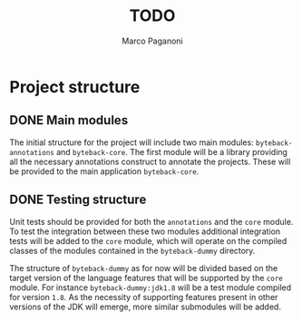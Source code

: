 #+TITLE: TODO
#+AUTHOR: Marco Paganoni

* Project structure
** DONE Main modules
The initial structure for the project will include two main modules: ~byteback-annotations~ and ~byteback-core~. The first module will be a library providing all the necessary annotations construct to annotate the projects. These will be provided to the main application ~byteback-core~.

** DONE Testing structure
Unit tests should be provided for both the ~annotations~ and the ~core~ module. To test the integration between these two modules additional integration tests will be added to the ~core~ module, which will operate on the compiled classes of the modules contained in the ~byteback-dummy~ directory.

The structure of ~byteback-dummy~ as for now will be divided based on the target version of the language features that will be supported by the ~core~ module. For instance  ~byteback-dummy:jdk1.8~ will be a test module compiled for version ~1.8~. As the necessity of supporting features present in other versions of the JDK will emerge, more similar submodules will be added.
